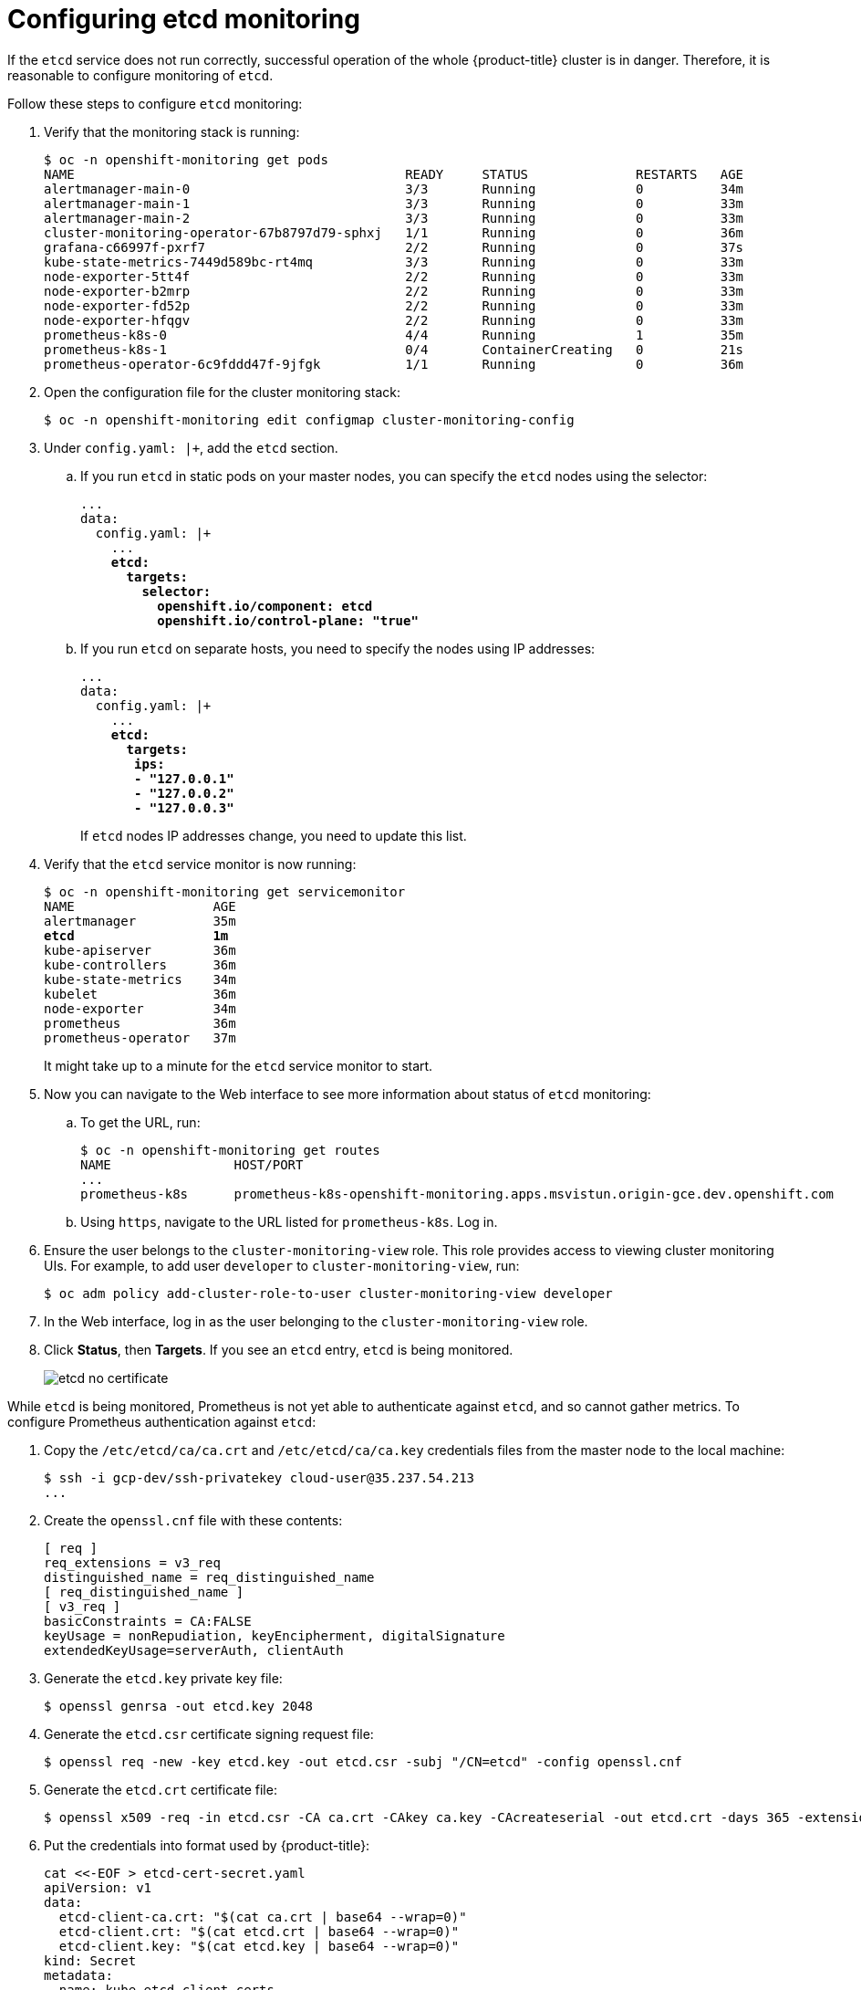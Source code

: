[[configuring-etcd-monitoring]]
= Configuring etcd monitoring
:data-uri:
:icons:
:experimental:
:prewrap!:

If the `etcd` service does not run correctly, successful operation of the whole {product-title} cluster is in danger. Therefore, it is reasonable to configure monitoring of `etcd`.

Follow these steps to configure `etcd` monitoring:

. Verify that the monitoring stack is running:
+
[subs="quotes"]
----
$ oc -n openshift-monitoring get pods
NAME                                           READY     STATUS              RESTARTS   AGE
alertmanager-main-0                            3/3       Running             0          34m
alertmanager-main-1                            3/3       Running             0          33m
alertmanager-main-2                            3/3       Running             0          33m
cluster-monitoring-operator-67b8797d79-sphxj   1/1       Running             0          36m
grafana-c66997f-pxrf7                          2/2       Running             0          37s
kube-state-metrics-7449d589bc-rt4mq            3/3       Running             0          33m
node-exporter-5tt4f                            2/2       Running             0          33m
node-exporter-b2mrp                            2/2       Running             0          33m
node-exporter-fd52p                            2/2       Running             0          33m
node-exporter-hfqgv                            2/2       Running             0          33m
prometheus-k8s-0                               4/4       Running             1          35m
prometheus-k8s-1                               0/4       ContainerCreating   0          21s
prometheus-operator-6c9fddd47f-9jfgk           1/1       Running             0          36m
----

. Open the configuration file for the cluster monitoring stack:
+
[subs="quotes"]
----
$ oc -n openshift-monitoring edit configmap cluster-monitoring-config
----

. Under `config.yaml: |+`, add the `etcd` section.
+
.. If you run `etcd` in static pods on your master nodes, you can specify the `etcd` nodes using the selector:
+
[subs="quotes"]
----
...
data:
  config.yaml: |+
    ...
    *etcd:
      targets:
        selector:
          openshift.io/component: etcd
          openshift.io/control-plane: "true"*
----
+
.. If you run `etcd` on separate hosts, you need to specify the nodes using IP addresses:
+
[subs="quotes"]
----
...
data:
  config.yaml: |+
    ...
    *etcd:
      targets:
       ips:
       - "127.0.0.1"
       - "127.0.0.2"
       - "127.0.0.3"*
----
+
If `etcd` nodes IP addresses change, you need to update this list.

. Verify that the `etcd` service monitor is now running:
+
[subs="quotes"]
----
$ oc -n openshift-monitoring get servicemonitor
NAME                  AGE
alertmanager          35m
*etcd                  1m*
kube-apiserver        36m
kube-controllers      36m
kube-state-metrics    34m
kubelet               36m
node-exporter         34m
prometheus            36m
prometheus-operator   37m
----
+
It might take up to a minute for the `etcd` service monitor to start.

. Now you can navigate to the Web interface to see more information about status of `etcd` monitoring:
+
.. To get the URL, run:
+
[subs="quotes"]
----
$ oc -n openshift-monitoring get routes
NAME                HOST/PORT                                                                           PATH      SERVICES            PORT      TERMINATION   WILDCARD
...
prometheus-k8s      prometheus-k8s-openshift-monitoring.apps.msvistun.origin-gce.dev.openshift.com                prometheus-k8s      web       reencrypt     None
----
+
.. Using `https`, navigate to the URL listed for `prometheus-k8s`. Log in.

. Ensure the user belongs to the `cluster-monitoring-view` role. This role provides access to viewing cluster monitoring UIs. For example, to add user `developer` to `cluster-monitoring-view`, run:

  $ oc adm policy add-cluster-role-to-user cluster-monitoring-view developer
+

. In the Web interface, log in as the user belonging to the `cluster-monitoring-view` role.

. Click *Status*, then *Targets*. If you see an `etcd` entry, `etcd` is being monitored.
+
image::etcd-no-certificate.png[]

While `etcd` is being monitored, Prometheus is not yet able to authenticate against `etcd`, and so cannot gather metrics. To configure Prometheus authentication against `etcd`:

. Copy the `/etc/etcd/ca/ca.crt` and `/etc/etcd/ca/ca.key` credentials files from the master node to the local machine:
+
[subs="quotes"]
----
$ ssh -i gcp-dev/ssh-privatekey cloud-user@35.237.54.213
...
----

. Create the `openssl.cnf` file with these contents:
+
----
[ req ]
req_extensions = v3_req
distinguished_name = req_distinguished_name
[ req_distinguished_name ]
[ v3_req ]
basicConstraints = CA:FALSE
keyUsage = nonRepudiation, keyEncipherment, digitalSignature
extendedKeyUsage=serverAuth, clientAuth
----

. Generate the `etcd.key` private key file:
+
[subs="quotes"]
----
$ openssl genrsa -out etcd.key 2048
----

. Generate the `etcd.csr` certificate signing request file:
+
[subs="quotes"]
----
$ openssl req -new -key etcd.key -out etcd.csr -subj "/CN=etcd" -config openssl.cnf
----

. Generate the `etcd.crt` certificate file:
+
[subs="quotes"]
----
$ openssl x509 -req -in etcd.csr -CA ca.crt -CAkey ca.key -CAcreateserial -out etcd.crt -days 365 -extensions v3_req -extfile openssl.cnf
----

. Put the credentials into format used by {product-title}:
+
----
cat <<-EOF > etcd-cert-secret.yaml
apiVersion: v1
data:
  etcd-client-ca.crt: "$(cat ca.crt | base64 --wrap=0)"
  etcd-client.crt: "$(cat etcd.crt | base64 --wrap=0)"
  etcd-client.key: "$(cat etcd.key | base64 --wrap=0)"
kind: Secret
metadata:
  name: kube-etcd-client-certs
  namespace: openshift-monitoring
type: Opaque
EOF
----
+
This creates the *_etcd-cert-secret.yaml_* file

. Apply the credentials file to the cluster:

----
$ oc apply -f etcd-cert-secret.yaml
----

. Visit the "Targets" page of the Web interface again. Verify that `etcd` is now being correctly monitored. It might take several minutes for changes to take effect.
+
image::etcd-monitoring-working.png[]
